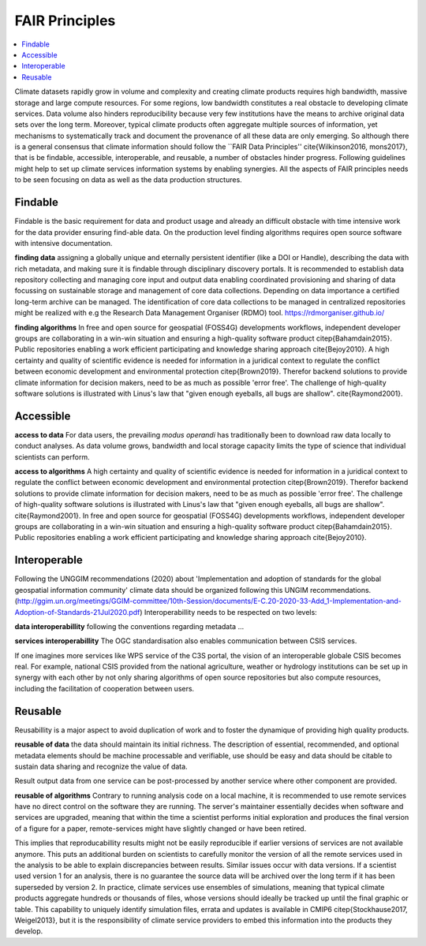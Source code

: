 .. _guide_fair:

FAIR Principles
===============

.. contents::
    :local:
    :depth: 1


Climate datasets rapidly grow in volume and complexity and creating climate products requires high bandwidth, massive storage and large compute resources. For some regions, low bandwidth constitutes a real obstacle to developing climate services. Data volume also hinders reproducibility because very few institutions have the means to archive original data sets over the long term. Moreover, typical climate products often aggregate multiple sources of information, yet mechanisms to systematically track and document the provenance of all these data are only emerging. So although there is a general consensus that climate information should follow the ``FAIR Data Principles'' \cite{Wilkinson2016, mons2017}, that is be findable, accessible, interoperable, and reusable, a number of obstacles hinder progress. Following guidelines might help to set up climate services information systems by enabling synergies. All the aspects of FAIR principles needs to be seen focusing on data as well as the data production structures.

.. _findable:

Findable
--------

Findable is the basic requirement for data and product usage and already an difficult obstacle with time intensive work for the data provider ensuring find-able data. On the production level finding algorithms requires open source software with intensive documentation.

**finding data**
assigning a globally unique and eternally persistent identifier (like a DOI or Handle), describing the data with rich metadata, and making sure it is findable through disciplinary discovery portals. It is recommended to establish data repository collecting and managing core input and output data enabling coordinated provisioning and sharing of data focussing on sustainable storage and management of core data collections. Depending on data importance a certified long-term archive can be managed. The identification of core data collections to be managed in centralized repositories might be realized with e.g the Research Data Management Organiser (RDMO) tool. https://rdmorganiser.github.io/

**finding algorithms**
In free and open source for geospatial (FOSS4G) developments workflows, independent developer groups are collaborating in a win-win situation and ensuring a high-quality software product \citep{Bahamdain2015}. Public repositories enabling a work efficient participating and knowledge sharing approach \cite{Bejoy2010}. A high certainty and quality of scientific evidence is needed for information in a juridical context to regulate the conflict between economic development and environmental protection \citep{Brown2019}. Therefor backend solutions to provide climate information for decision makers, need to be as much as possible 'error free'. The challenge of high-quality software solutions is illustrated with Linus's law that "given enough eyeballs, all bugs are shallow". \cite{Raymond2001}.

.. _accessible:

Accessible
----------

**access to data**
For data users, the prevailing *modus operandi* has traditionally been to download raw data locally to conduct analyses. As data volume grows, bandwidth and local storage capacity limits the type of science that individual scientists can perform.

**access to algorithms**
A high certainty and quality of scientific evidence is needed for information in a juridical context to regulate the conflict between economic development and environmental protection \citep{Brown2019}. Therefor backend solutions to provide climate information for decision makers, need to be as much as possible 'error free'. The challenge of high-quality software solutions is illustrated with Linus's law that "given enough eyeballs, all bugs are shallow". \cite{Raymond2001}. In free and open source for geospatial (FOSS4G) developments workflows, independent developer groups are collaborating in a win-win situation and ensuring a high-quality software product \citep{Bahamdain2015}. Public repositories enabling a work efficient participating and knowledge sharing approach \cite{Bejoy2010}.

.. _interoperable:

Interoperable
-------------

Following the UNGGIM recommendations (2020) about 'Implementation and adoption of standards for the global geospatial information community' climate data should be organized following this UNGIM recommendations.  (http://ggim.un.org/meetings/GGIM-committee/10th-Session/documents/E-C.20-2020-33-Add_1-Implementation-and-Adoption-of-Standards-21Jul2020.pdf)
Interoperabillity needs to be respected on two levels:

**data interoperabillity**
following the conventions regarding metadata ...

**services interoperabillity**
The OGC standardisation also enables communication between CSIS services.

If one imagines more services like WPS service of the C3S portal, the vision of an interoperable globale CSIS becomes real. For example, national CSIS provided from the national agriculture, weather or hydrology institutions can be set up in synergy with each other by not only sharing algorithms of open source repositories but also compute resources, including the facilitation of cooperation between users.

.. _reusable:

Reusable
--------
Reusabillity is a major aspect to avoid duplication of work and to foster the dynamique of providing high quality products.

**reusable of data**
the data should maintain its initial richness. The description of essential, recommended, and optional metadata elements should be machine processable and verifiable, use should be easy and data should be citable to sustain data sharing and recognize the value of data.

Result output data from one service can be post-processed by another service where other component are provided.

**reusable of algorithms**
Contrary to running analysis code on a local machine, it is recommended to use remote services have no direct control on the software they are running. The server's maintainer essentially decides when software and services are upgraded, meaning that within the time a scientist performs initial exploration and produces the final version of a figure for a paper, remote-services might have slightly changed or have been retired.

This implies that reproducabillity results might not be easily reproducible if earlier versions of services are not available anymore. This puts an additional burden on scientists to carefully monitor the version of all the remote services used in the analysis to be able to explain discrepancies between results. Similar issues occur with data versions. If a scientist used version 1 for an analysis, there is no guarantee the source data will be archived over the long term if it has been superseded by version 2. In practice, climate services use ensembles of simulations, meaning that typical climate products aggregate hundreds or thousands of files, whose versions should ideally be tracked up until the final graphic or table. This capability to uniquely identify simulation files, errata and updates is available in CMIP6 \citep{Stockhause2017, Weigel2013}, but it is the responsibility of climate service providers to embed this information into the products they develop.
